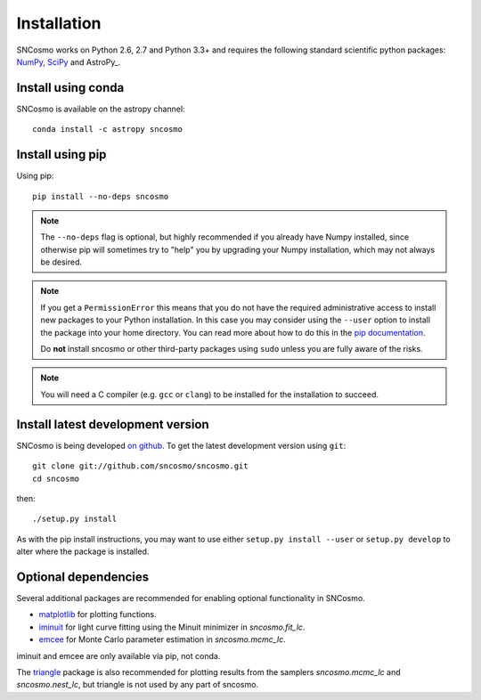 ************
Installation
************

SNCosmo works on Python 2.6, 2.7 and Python 3.3+ and requires the
following standard scientific python packages: `NumPy
<http://www.numpy.org/>`_, `SciPy <http://www.scipy.org/>`_ and
AstroPy_.


Install using conda
===================

SNCosmo is available on the astropy channel::

    conda install -c astropy sncosmo

Install using pip
=================

Using pip::

    pip install --no-deps sncosmo

.. note::

    The ``--no-deps`` flag is optional, but highly recommended if you
    already have Numpy installed, since otherwise pip will sometimes
    try to "help" you by upgrading your Numpy installation, which may
    not always be desired.

.. note::

    If you get a ``PermissionError`` this means that you do not have
    the required administrative access to install new packages to your
    Python installation.  In this case you may consider using the
    ``--user`` option to install the package into your home directory.
    You can read more about how to do this in the `pip documentation
    <https://pip.pypa.io/en/latest/user_guide.html#user-installs>`_.

    Do **not** install sncosmo or other third-party packages using
    ``sudo`` unless you are fully aware of the risks.

.. note::

    You will need a C compiler (e.g. ``gcc`` or ``clang``) to be
    installed for the installation to succeed.


Install latest development version
==================================

SNCosmo is being developed `on github
<https://github.com/sncosmo/sncosmo>`_. To get the latest development
version using ``git``::

    git clone git://github.com/sncosmo/sncosmo.git
    cd sncosmo

then::

    ./setup.py install

As with the pip install instructions, you may want to use either
``setup.py install --user`` or ``setup.py develop`` to alter where the
package is installed.


Optional dependencies
=====================

Several additional packages are recommended for enabling optional
functionality in SNCosmo.

- `matplotlib <http://www.matplotlib.org/>`_ for plotting
  functions.
- `iminuit <http://iminuit.github.io/iminuit/>`_ for light curve
  fitting using the Minuit minimizer in `sncosmo.fit_lc`.
- `emcee <http://dan.iel.fm/emcee/>`_ for Monte Carlo parameter
  estimation in `sncosmo.mcmc_lc`.

iminuit and emcee are only available via pip, not conda.

The `triangle <https://github.com/dfm/triangle.py>`_ package is also
recommended for plotting results from the samplers `sncosmo.mcmc_lc`
and `sncosmo.nest_lc`, but triangle is not used by any part of
sncosmo.
